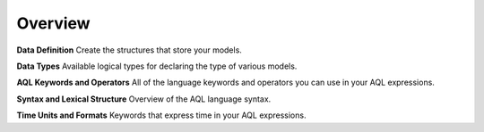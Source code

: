 Overview
--------

.. index:: keywords,syntax,types

.. _datadef:

**Data Definition**
Create the structures that store your models.

.. _datatypes:

**Data Types**
Available logical types for declaring the type of various models.

.. _keywords:

**AQL Keywords and Operators**
All of the language keywords and operators you can use in your AQL expressions.

.. _syntax:

**Syntax and Lexical Structure**
Overview of the AQL language syntax.

.. _datetime:

**Time Units and Formats**
Keywords that express time in your AQL expressions.
